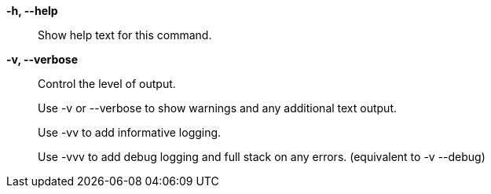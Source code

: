 *-h, --help*::

Show help text for this command.

*-v, --verbose*::

Control the level of output. 
+
Use -v or --verbose to show warnings and any additional text output.
+ 
Use -vv to add informative logging.
+
Use -vvv to add debug logging and full stack on any errors. (equivalent to
-v --debug)

